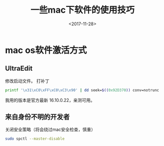 #+TITLE: 一些mac下软件的使用技巧
#+DATE: <2017-11-28>
#+TAGS: mac,os,UltraEdit
#+LAYOUT: post
#+CATEGORIES: tech

* mac os软件激活方式
** UltraEdit
   :LOGBOOK:
   CLOCK: [2017-11-28 二 10:49]--[2017-11-28 二 11:14] =>  0:25
   :END:
修改启动文件。
打补丁
#+begin_src bash
printf '\x31\xC0\xFF\xC0\xC3\x90' | dd seek=$((0x92D370)) conv=notrunc bs=1 of=/Applications/UltraEdit.app/Contents/MacOS/UltraEdit
#+end_src
我用的版本是官方最新 16.10.0.22，亲测可用。

** 来自身份不明的开发者
关闭安全策略（将会绕过mac安全检查，慎重）
#+begin_src bash
sudo spctl --master-disable
#+end_src
